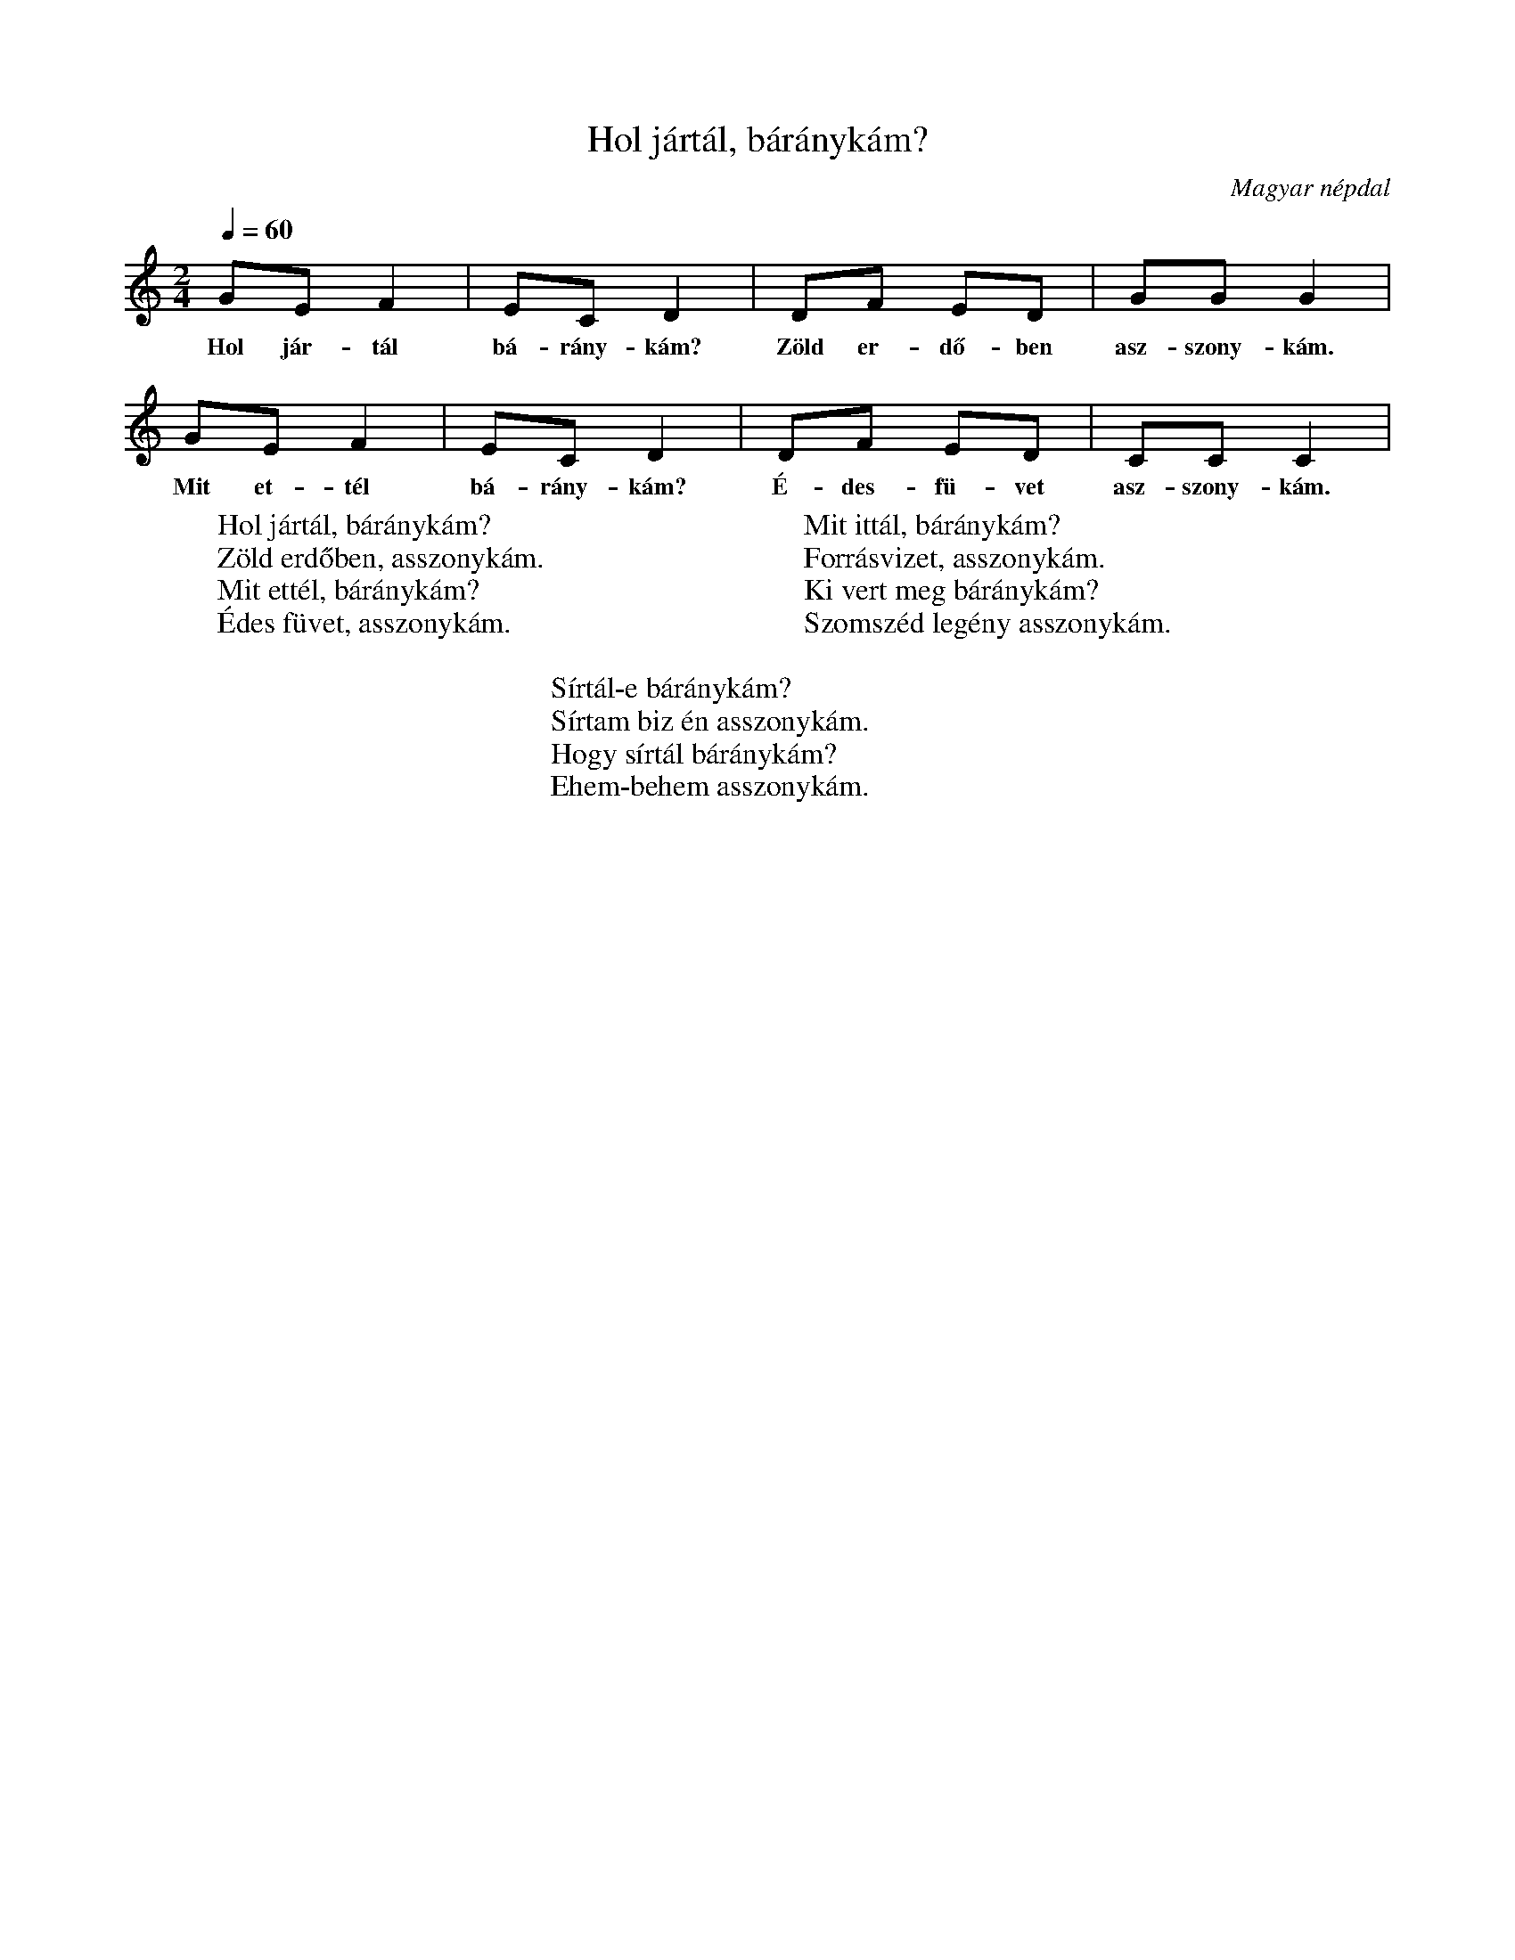 %abc-2.1
I:abc-charset utf-8

X:1
T:Hol jártál, báránykám?
O:Magyar népdal
M:2/4
Q:1/4=60
L:1/8
W:Hol jártál, báránykám?
W:Zöld erdőben, asszonykám.
W:Mit ettél, báránykám?
W:Édes füvet, asszonykám.
W:
W:Mit ittál, báránykám?
W:Forrásvizet, asszonykám.
W:Ki vert meg báránykám?
W:Szomszéd legény asszonykám.
W:
W:Sírtál-e báránykám?
W:Sírtam biz én asszonykám.
W:Hogy sírtál báránykám?
W:Ehem-behem asszonykám.
K:C
GE F2 | EC D2 | DF ED | GG G2|
w: Hol jár-tál bá-rány-kám? Zöld er-dő-ben asz-szony-kám.
GE F2 | EC D2 | DF ED | CC C2|
w: Mit et-tél bá-rány-kám? É-des-fü-vet asz-szony-kám.
